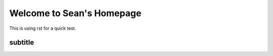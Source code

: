 Welcome to Sean's Homepage
==========================

This is using rst for a quick test.

subtitle
--------

